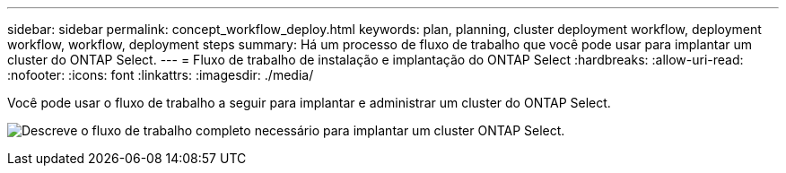 ---
sidebar: sidebar 
permalink: concept_workflow_deploy.html 
keywords: plan, planning, cluster deployment workflow, deployment workflow, workflow, deployment steps 
summary: Há um processo de fluxo de trabalho que você pode usar para implantar um cluster do ONTAP Select. 
---
= Fluxo de trabalho de instalação e implantação do ONTAP Select
:hardbreaks:
:allow-uri-read: 
:nofooter: 
:icons: font
:linkattrs: 
:imagesdir: ./media/


[role="lead"]
Você pode usar o fluxo de trabalho a seguir para implantar e administrar um cluster do ONTAP Select.

image:deploy_workflow2.png["Descreve o fluxo de trabalho completo necessário para implantar um cluster ONTAP Select."]
